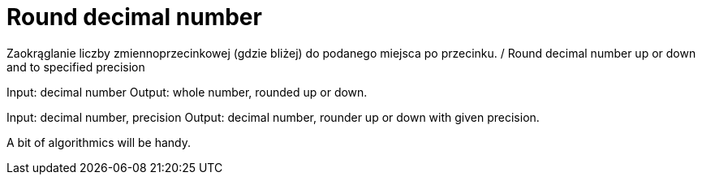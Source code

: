 # Round decimal number

Zaokrąglanie liczby zmiennoprzecinkowej (gdzie bliżej) do podanego miejsca po przecinku. / Round decimal number up or down and to specified precision

Input: decimal number
Output: whole number, rounded up or down.

Input: decimal number, precision
Output: decimal number, rounder up or down with given precision.

A bit of algorithmics will be handy.
